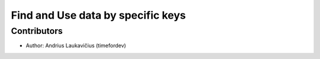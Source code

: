 Find and Use data by specific keys
##################################

Contributors
------------

* Author: Andrius Laukavičius (timefordev)
